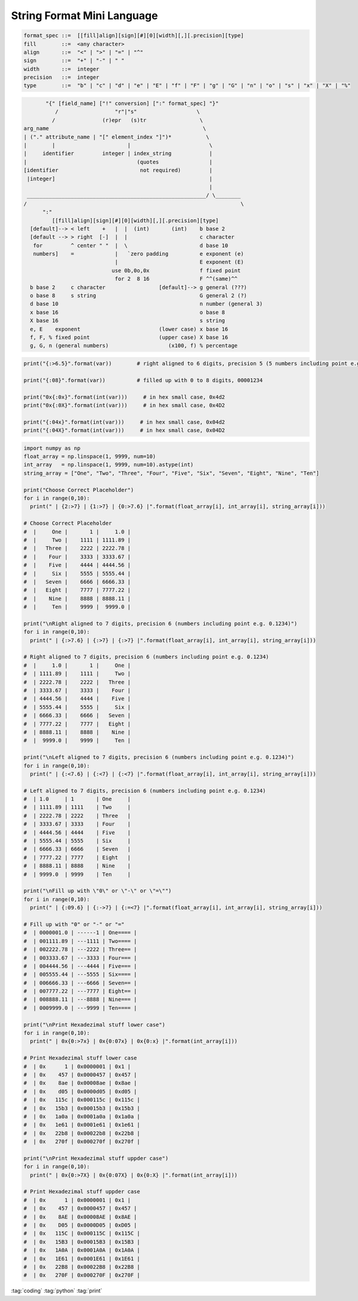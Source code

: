 ===========================
String Format Mini Language
===========================

.. code-block::

   format_spec ::=  [[fill]align][sign][#][0][width][,][.precision][type]
   fill        ::=  <any character>
   align       ::=  "<" | ">" | "=" | "^"
   sign        ::=  "+" | "-" | " "
   width       ::=  integer
   precision   ::=  integer
   type        ::=  "b" | "c" | "d" | "e" | "E" | "f" | "F" | "g" | "G" | "n" | "o" | "s" | "x" | "X" | "%"

.. code-block::

          "{" [field_name] ["!" conversion] [":" format_spec] "}"
             /                  "r"|"s"                   \
            /               (r)epr   (s)tr                 \
   arg_name                                                 \
   | ("." attribute_name | "[" element_index "]")*           \
   |        |                       |                         \
   |     identifier         integer | index_string            |
   |                                   (quotes                |
   [identifier                          not required)         |
    |integer]                                                 |
                                                              |
    _________________________________________________________/ \________
   /                                                                    \
         ":"
            [[fill]align][sign][#][0][width][,][.precision][type]
     [default]--> < left    +   |  |  (int)       (int)    b base 2
     [default --> > right  [-]  |  |                       c character
      for         ^ center " "  |  \                       d base 10
      numbers]    =             |   `zero padding          e exponent (e)
                                |                          E exponent (E)
                               use 0b,0o,0x                f fixed point
                                for 2  8 16                F ^^(same)^^
     b base 2     c character                 [default]--> g general (???)
     o base 8     s string                                 G general 2 (?)
     d base 10                                             n number (general 3)
     x base 16                                             o base 8
     X base 16                                             s string
     e, E    exponent                         (lower case) x base 16
     f, F, % fixed point                      (upper case) X base 16
     g, G, n (general numbers)                   (x100, f) % percentage

.. code-block:: python

   print("{:>6.5}".format(var))        # right aligned to 6 digits, precision 5 (5 numbers including point e.g. 0.123)

   print("{:08}".format(var))          # filled up with 0 to 8 digits, 00001234

   print("0x{:0x}".format(int(var)))     # in hex small case, 0x4d2
   print("0x{:0X}".format(int(var)))     # in hex small case, 0x4D2

   print("{:04x}".format(int(var)))     # in hex small case, 0x04d2
   print("{:04X}".format(int(var)))     # in hex small case, 0x04D2

.. code-block:: python

   import numpy as np
   float_array = np.linspace(1, 9999, num=10)
   int_array   = np.linspace(1, 9999, num=10).astype(int)
   string_array = ["One", "Two", "Three", "Four", "Five", "Six", "Seven", "Eight", "Nine", "Ten"]

   print("Choose Correct Placeholder")
   for i in range(0,10):
     print(" | {2:>7} | {1:>7} | {0:>7.6} |".format(float_array[i], int_array[i], string_array[i]))

   # Choose Correct Placeholder
   #  |     One |       1 |     1.0 |
   #  |     Two |    1111 | 1111.89 |
   #  |   Three |    2222 | 2222.78 |
   #  |    Four |    3333 | 3333.67 |
   #  |    Five |    4444 | 4444.56 |
   #  |     Six |    5555 | 5555.44 |
   #  |   Seven |    6666 | 6666.33 |
   #  |   Eight |    7777 | 7777.22 |
   #  |    Nine |    8888 | 8888.11 |
   #  |     Ten |    9999 |  9999.0 |

   print("\nRight aligned to 7 digits, precision 6 (numbers including point e.g. 0.1234)")
   for i in range(0,10):
     print(" | {:>7.6} | {:>7} | {:>7} |".format(float_array[i], int_array[i], string_array[i]))

   # Right aligned to 7 digits, precision 6 (numbers including point e.g. 0.1234)
   #  |     1.0 |       1 |     One |
   #  | 1111.89 |    1111 |     Two |
   #  | 2222.78 |    2222 |   Three |
   #  | 3333.67 |    3333 |    Four |
   #  | 4444.56 |    4444 |    Five |
   #  | 5555.44 |    5555 |     Six |
   #  | 6666.33 |    6666 |   Seven |
   #  | 7777.22 |    7777 |   Eight |
   #  | 8888.11 |    8888 |    Nine |
   #  |  9999.0 |    9999 |     Ten |

   print("\nLeft aligned to 7 digits, precision 6 (numbers including point e.g. 0.1234)")
   for i in range(0,10):
     print(" | {:<7.6} | {:<7} | {:<7} |".format(float_array[i], int_array[i], string_array[i]))

   # Left aligned to 7 digits, precision 6 (numbers including point e.g. 0.1234)
   #  | 1.0     | 1       | One     |
   #  | 1111.89 | 1111    | Two     |
   #  | 2222.78 | 2222    | Three   |
   #  | 3333.67 | 3333    | Four    |
   #  | 4444.56 | 4444    | Five    |
   #  | 5555.44 | 5555    | Six     |
   #  | 6666.33 | 6666    | Seven   |
   #  | 7777.22 | 7777    | Eight   |
   #  | 8888.11 | 8888    | Nine    |
   #  | 9999.0  | 9999    | Ten     |

   print("\nFill up with \"0\" or \"-\" or \"=\"")
   for i in range(0,10):
     print(" | {:09.6} | {:->7} | {:=<7} |".format(float_array[i], int_array[i], string_array[i]))

   # Fill up with "0" or "-" or "="
   #  | 0000001.0 | ------1 | One==== |
   #  | 001111.89 | ---1111 | Two==== |
   #  | 002222.78 | ---2222 | Three== |
   #  | 003333.67 | ---3333 | Four=== |
   #  | 004444.56 | ---4444 | Five=== |
   #  | 005555.44 | ---5555 | Six==== |
   #  | 006666.33 | ---6666 | Seven== |
   #  | 007777.22 | ---7777 | Eight== |
   #  | 008888.11 | ---8888 | Nine=== |
   #  | 0009999.0 | ---9999 | Ten==== |

   print("\nPrint Hexadezimal stuff lower case")
   for i in range(0,10):
     print(" | 0x{0:>7x} | 0x{0:07x} | 0x{0:x} |".format(int_array[i]))

   # Print Hexadezimal stuff lower case
   #  | 0x      1 | 0x0000001 | 0x1 |
   #  | 0x    457 | 0x0000457 | 0x457 |
   #  | 0x    8ae | 0x00008ae | 0x8ae |
   #  | 0x    d05 | 0x0000d05 | 0xd05 |
   #  | 0x   115c | 0x000115c | 0x115c |
   #  | 0x   15b3 | 0x00015b3 | 0x15b3 |
   #  | 0x   1a0a | 0x0001a0a | 0x1a0a |
   #  | 0x   1e61 | 0x0001e61 | 0x1e61 |
   #  | 0x   22b8 | 0x00022b8 | 0x22b8 |
   #  | 0x   270f | 0x000270f | 0x270f |

   print("\nPrint Hexadezimal stuff uppder case")
   for i in range(0,10):
     print(" | 0x{0:>7X} | 0x{0:07X} | 0x{0:X} |".format(int_array[i]))

   # Print Hexadezimal stuff uppder case
   #  | 0x      1 | 0x0000001 | 0x1 |
   #  | 0x    457 | 0x0000457 | 0x457 |
   #  | 0x    8AE | 0x00008AE | 0x8AE |
   #  | 0x    D05 | 0x0000D05 | 0xD05 |
   #  | 0x   115C | 0x000115C | 0x115C |
   #  | 0x   15B3 | 0x00015B3 | 0x15B3 |
   #  | 0x   1A0A | 0x0001A0A | 0x1A0A |
   #  | 0x   1E61 | 0x0001E61 | 0x1E61 |
   #  | 0x   22B8 | 0x00022B8 | 0x22B8 |
   #  | 0x   270F | 0x000270F | 0x270F |

:tag:`coding`
:tag:`python`
:tag:`print`